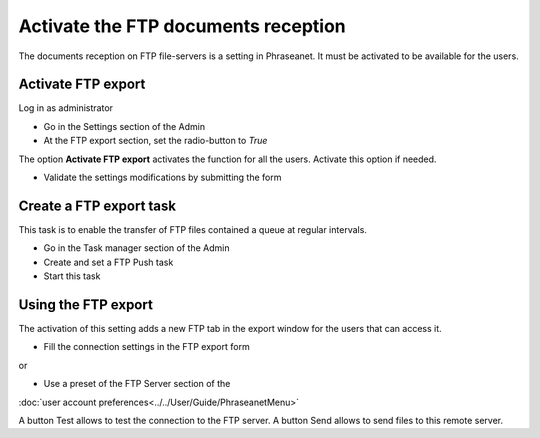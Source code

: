 Activate the FTP documents reception
====================================

The documents reception on FTP file-servers is a setting in Phraseanet.
It must be activated to be available for the users.

Activate FTP export
-------------------

Log in as administrator

* Go in the Settings section of the Admin
* At the FTP export section, set the radio-button to *True*

The option **Activate FTP export** activates the function for all the users.
Activate this option if needed.

* Validate the settings modifications by submitting the form


Create a FTP export task
------------------------

This task is to enable the transfer of FTP files contained a queue at regular
intervals.

* Go in the Task manager section of the Admin
* Create and set a FTP Push task
* Start this task


Using the FTP export
--------------------

The activation of this setting adds a new FTP tab in the export window for the
users that can access it.

* Fill the connection settings in the FTP export form

or

* Use a preset of the FTP Server section of the
:doc:`user account preferences<../../User/Guide/PhraseanetMenu>`

A button Test allows to test the connection to the FTP server.
A button Send allows to send files to this remote server.
